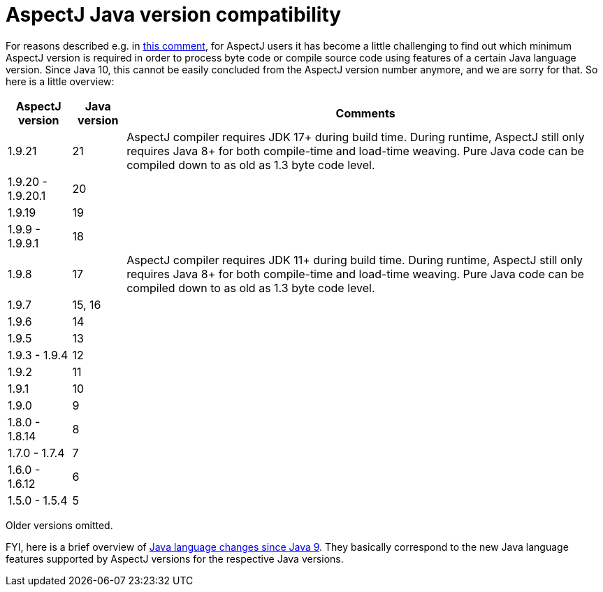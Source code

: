 = AspectJ Java version compatibility

For reasons described e.g. in https://github.com/eclipse/org.aspectj/issues/139#issuecomment-1072946123[this comment],
for AspectJ users it has become a little challenging to find out which minimum AspectJ version is required in order to
process byte code or compile source code using features of a certain Java language version. Since Java 10, this cannot
be easily concluded from the AspectJ version number anymore, and we are sorry for that. So here is a little overview:

[%autowidth, stripes=even, options="header"]
|===
|AspectJ version |Java version |Comments
|1.9.21 |21 |AspectJ compiler requires JDK 17+ during build time. During runtime, AspectJ still only requires Java 8+ for both compile-time and load-time weaving. Pure Java code can be compiled down to as old as 1.3 byte code level.
|1.9.20 - 1.9.20.1 |20 |
|1.9.19 |19 |
|1.9.9 - 1.9.9.1 |18 |
|1.9.8 |17 |AspectJ compiler requires JDK 11+ during build time. During runtime, AspectJ still only requires Java 8+ for both compile-time and load-time weaving. Pure Java code can be compiled down to as old as 1.3 byte code level.
|1.9.7 |15, 16 |
|1.9.6 |14 |
|1.9.5 |13 |
|1.9.3 - 1.9.4 |12 |
|1.9.2 |11 |
|1.9.1 |10 |
|1.9.0 |9 |
|1.8.0 - 1.8.14 |8 |
|1.7.0 - 1.7.4 |7 |
|1.6.0 - 1.6.12 |6 |
|1.5.0 - 1.5.4 |5 |
|===

Older versions omitted.

FYI, here is a brief overview of
https://docs.oracle.com/en/java/javase/18/language/java-language-changes.html[Java language changes since Java 9].
They basically correspond to the new Java language features supported by AspectJ versions for the respective Java
versions.
